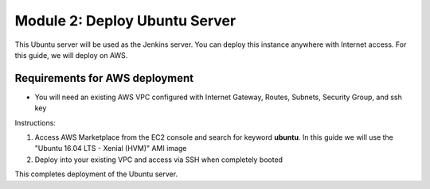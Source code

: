 Module 2: Deploy Ubuntu Server
===========================

This Ubuntu server will be used as the Jenkins server. 
You can deploy this instance anywhere with Internet access. For this guide, we will deploy on AWS. 

Requirements for AWS deployment
------------------
- You will need an existing AWS VPC configured with Internet Gateway, Routes, Subnets, Security Group, and ssh key

Instructions:

#. Access AWS Marketplace from the EC2 console and search for keyword **ubuntu**. In this guide we will use the "Ubuntu 16.04 LTS - Xenial (HVM)" AMI image

#. Deploy into your existing VPC and access via SSH when completely booted


This completes deployment of the Ubuntu server.

